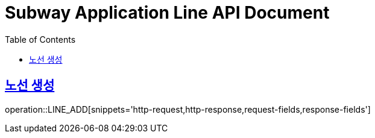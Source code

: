 = Subway Application Line API Document
:doctype: book
:icons: font
:source-highlighter: highlightjs
:toc: left
:toclevels: 1
:sectlinks:

[[path]]
== 노선 생성

operation::LINE_ADD[snippets='http-request,http-response,request-fields,response-fields']
